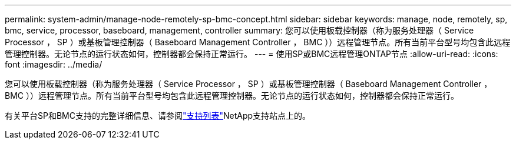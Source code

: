---
permalink: system-admin/manage-node-remotely-sp-bmc-concept.html 
sidebar: sidebar 
keywords: manage, node, remotely, sp, bmc, service, processor, baseboard, management, controller 
summary: 您可以使用板载控制器（称为服务处理器（ Service Processor ， SP ）或基板管理控制器（ Baseboard Management Controller ， BMC ））远程管理节点。所有当前平台型号均包含此远程管理控制器。无论节点的运行状态如何，控制器都会保持正常运行。 
---
= 使用SP或BMC远程管理ONTAP节点
:allow-uri-read: 
:icons: font
:imagesdir: ../media/


[role="lead"]
您可以使用板载控制器（称为服务处理器（ Service Processor ， SP ）或基板管理控制器（ Baseboard Management Controller ， BMC ））远程管理节点。所有当前平台型号均包含此远程管理控制器。无论节点的运行状态如何，控制器都会保持正常运行。

有关平台SP和BMC支持的完整详细信息、请参阅link:https://mysupport.netapp.com/site/info/sp-bmc["支持列表"^]NetApp支持站点上的。

